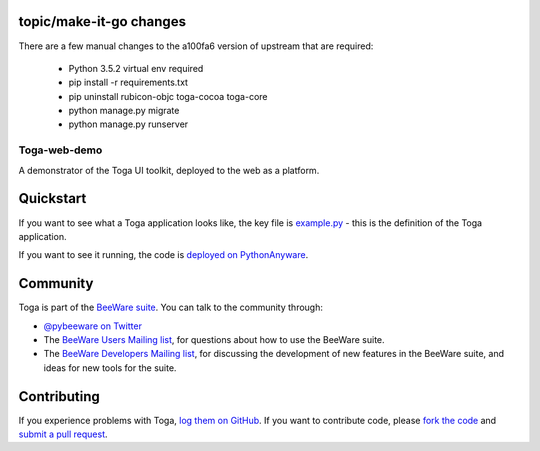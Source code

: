 
topic/make-it-go changes
-----------

There are a few manual changes to the a100fa6 version of upstream that are required:

 - Python 3.5.2 virtual env required
 - pip install -r requirements.txt
 - pip uninstall rubicon-objc toga-cocoa toga-core
 - python manage.py migrate
 - python manage.py runserver


Toga-web-demo
=============


A demonstrator of the Toga UI toolkit, deployed to the web as a platform.

Quickstart
----------

If you want to see what a Toga application looks like, the key file is
`example.py`_ - this is the definition of the Toga application.

.. _example.py: https://github.com/freakboy3742/toga_web_demo/blob/master/example.py

If you want to see it running, the code is `deployed on PythonAnyware`_.

.. _deployed on PythonAnyware: http://freakboy3742.pythonanywhere.com/

Community
---------

Toga is part of the `BeeWare suite`_. You can talk to the community through:

* `@pybeeware on Twitter`_

* The `BeeWare Users Mailing list`_, for questions about how to use the BeeWare suite.

* The `BeeWare Developers Mailing list`_, for discussing the development of new features in the BeeWare suite, and ideas for new tools for the suite.

Contributing
------------

If you experience problems with Toga, `log them on GitHub`_. If you
want to contribute code, please `fork the code`_ and `submit a pull request`_.

.. _BeeWare suite: http://pybee.org
.. _Read The Docs: http://toga.readthedocs.org
.. _toga-cocoa: http://github.com/pybee/toga-cocoa
.. _toga-gtk: http://github.com/pybee/toga-gtk
.. _toga-win32: http://github.com/pybee/toga-win32
.. _toga-iOS: http://github.com/pybee/toga-iOS
.. _toga-android: http://github.com/pybee/toga-android
.. _@pybeeware on Twitter: https://twitter.com/pybeeware
.. _BeeWare Users Mailing list: https://groups.google.com/forum/#!forum/beeware-users
.. _BeeWare Developers Mailing list: https://groups.google.com/forum/#!forum/beeware-developers
.. _log them on Github: https://github.com/pybee/toga/issues
.. _fork the code: https://github.com/pybee/toga
.. _submit a pull request: https://github.com/pybee/toga/pulls
